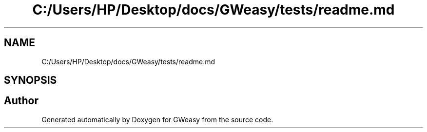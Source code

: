 .TH "C:/Users/HP/Desktop/docs/GWeasy/tests/readme.md" 3 "Version v3.0.1" "GWeasy" \" -*- nroff -*-
.ad l
.nh
.SH NAME
C:/Users/HP/Desktop/docs/GWeasy/tests/readme.md
.SH SYNOPSIS
.br
.PP
.SH "Author"
.PP 
Generated automatically by Doxygen for GWeasy from the source code\&.
